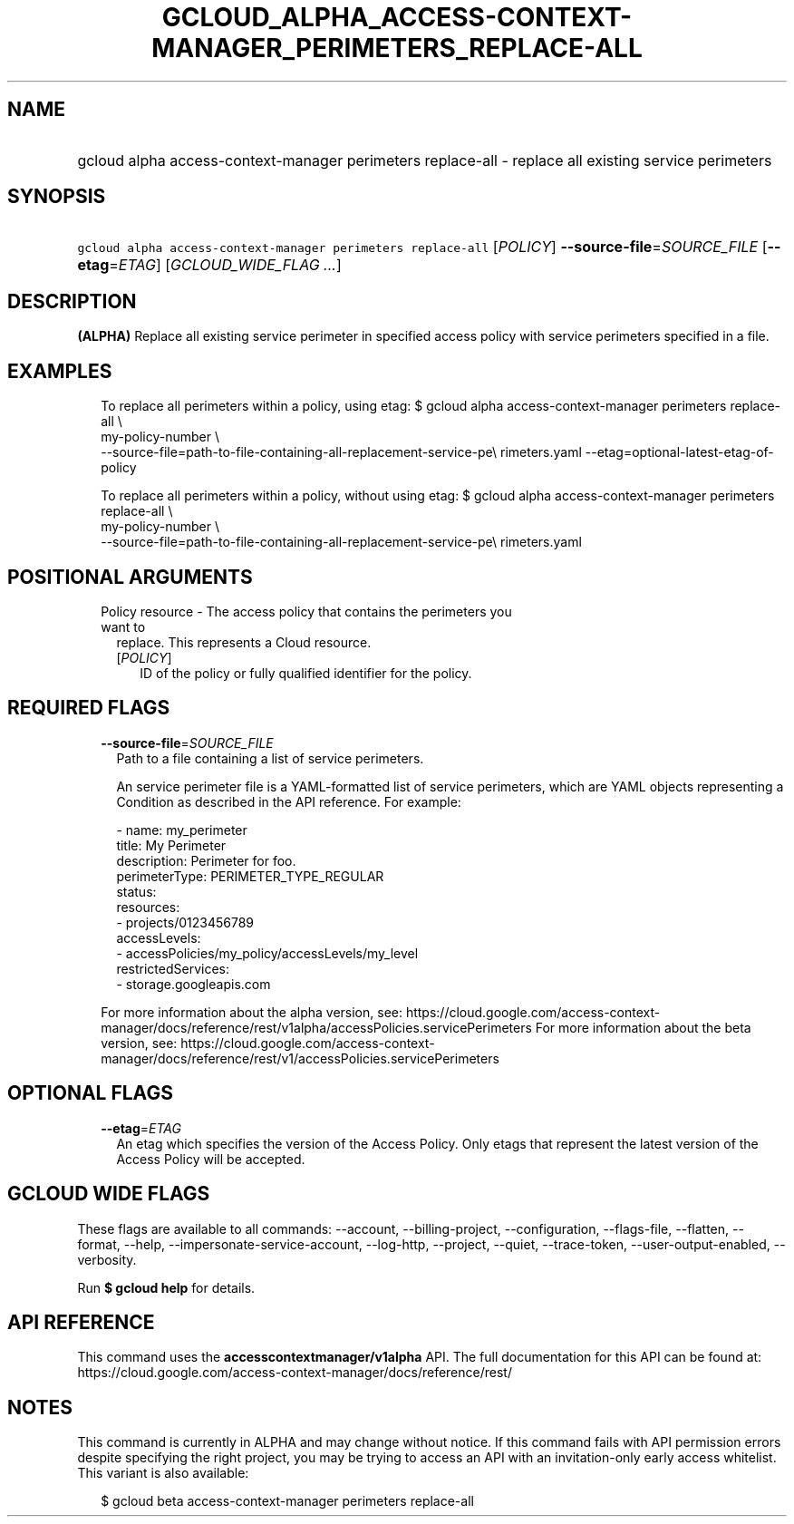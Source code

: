 
.TH "GCLOUD_ALPHA_ACCESS\-CONTEXT\-MANAGER_PERIMETERS_REPLACE\-ALL" 1



.SH "NAME"
.HP
gcloud alpha access\-context\-manager perimeters replace\-all \- replace all existing service perimeters



.SH "SYNOPSIS"
.HP
\f5gcloud alpha access\-context\-manager perimeters replace\-all\fR [\fIPOLICY\fR] \fB\-\-source\-file\fR=\fISOURCE_FILE\fR [\fB\-\-etag\fR=\fIETAG\fR] [\fIGCLOUD_WIDE_FLAG\ ...\fR]



.SH "DESCRIPTION"

\fB(ALPHA)\fR Replace all existing service perimeter in specified access policy
with service perimeters specified in a file.


.SH "EXAMPLES"

.RS 2m
To replace all perimeters within a policy, using etag:
$ gcloud alpha access\-context\-manager perimeters replace\-all \e
    my\-policy\-number \e
    \-\-source\-file=path\-to\-file\-containing\-all\-replacement\-service\-pe\e
rimeters.yaml \-\-etag=optional\-latest\-etag\-of\-policy
.RE

.RS 2m
To replace all perimeters within a policy, without using etag:
$ gcloud alpha access\-context\-manager perimeters replace\-all \e
    my\-policy\-number \e
    \-\-source\-file=path\-to\-file\-containing\-all\-replacement\-service\-pe\e
rimeters.yaml
.RE



.SH "POSITIONAL ARGUMENTS"

.RS 2m
.TP 2m

Policy resource \- The access policy that contains the perimeters you want to
replace. This represents a Cloud resource.

.RS 2m
.TP 2m
[\fIPOLICY\fR]
ID of the policy or fully qualified identifier for the policy.


.RE
.RE
.sp

.SH "REQUIRED FLAGS"

.RS 2m
.TP 2m
\fB\-\-source\-file\fR=\fISOURCE_FILE\fR
Path to a file containing a list of service perimeters.

An service perimeter file is a YAML\-formatted list of service perimeters, which
are YAML objects representing a Condition as described in the API reference. For
example:

.RS 2m
\- name: my_perimeter
  title: My Perimeter
  description: Perimeter for foo.
  perimeterType: PERIMETER_TYPE_REGULAR
  status:
    resources:
    \- projects/0123456789
    accessLevels:
    \- accessPolicies/my_policy/accessLevels/my_level
    restrictedServices:
    \- storage.googleapis.com
.RE

For more information about the alpha version, see:
https://cloud.google.com/access\-context\-manager/docs/reference/rest/v1alpha/accessPolicies.servicePerimeters
For more information about the beta version, see:
https://cloud.google.com/access\-context\-manager/docs/reference/rest/v1/accessPolicies.servicePerimeters


.RE
.sp

.SH "OPTIONAL FLAGS"

.RS 2m
.TP 2m
\fB\-\-etag\fR=\fIETAG\fR
An etag which specifies the version of the Access Policy. Only etags that
represent the latest version of the Access Policy will be accepted.


.RE
.sp

.SH "GCLOUD WIDE FLAGS"

These flags are available to all commands: \-\-account, \-\-billing\-project,
\-\-configuration, \-\-flags\-file, \-\-flatten, \-\-format, \-\-help,
\-\-impersonate\-service\-account, \-\-log\-http, \-\-project, \-\-quiet,
\-\-trace\-token, \-\-user\-output\-enabled, \-\-verbosity.

Run \fB$ gcloud help\fR for details.



.SH "API REFERENCE"

This command uses the \fBaccesscontextmanager/v1alpha\fR API. The full
documentation for this API can be found at:
https://cloud.google.com/access\-context\-manager/docs/reference/rest/



.SH "NOTES"

This command is currently in ALPHA and may change without notice. If this
command fails with API permission errors despite specifying the right project,
you may be trying to access an API with an invitation\-only early access
whitelist. This variant is also available:

.RS 2m
$ gcloud beta access\-context\-manager perimeters replace\-all
.RE

